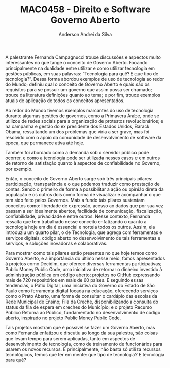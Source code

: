#+STARTUP: overview indent inlineimages logdrawer
#+TITLE: MAC0458 - Direito e Software \linebreak \newline Governo Aberto
#+AUTHOR: Anderson Andrei da Silva
#+LANGUAGE:    bt-br
#+TAGS: noexport(n) Stats(S)
#+TAGS: Teaching(T) R(R) OrgMode(O) Python(P)
#+TAGS: Book(b) DOE(D) Code(C) NODAL(N) FPGA(F) Autotuning(A) Arnaud(r)
#+TAGS: DataVis(v) PaperReview(W)
#+EXPORT_SELECT_TAGS: Blog
#+OPTIONS:   H:3 num:t toc:nil \n:nil @:t ::t |:t ^:t -:t f:t *:t <:t
#+OPTIONS:   TeX:t LaTeX:t skip:nil d:nil todo:t pri:nil tags:not-in-toc
#+EXPORT_SELECT_TAGS: export
#+EXPORT_EXCLUDE_TAGS: noexport
#+COLUMNS: %25ITEM %TODO %3PRIORITY %TAGS
#+SEQ_TODO: TODO(t!) STARTED(s!) WAITING(w@) APPT(a!) | DONE(d!) CANCELLED(c!) DEFERRED(f!)

#+LATEX_CLASS_OPTIONS: [a4paper]
#+LATEX_HEADER: \usepackage[margin=2cm]{geometry}
#+LATEX_HEADER: \usepackage{sourcecodepro}
#+LATEX_HEADER: \usepackage{booktabs}
#+LATEX_HEADER: \usepackage{array}
#+LATEX_HEADER: \usepackage{colortbl}
#+LATEX_HEADER: \usepackage{listings}
#+LATEX_HEADER: \usepackage{graphicx}
#+LATEX_HEADER: \usepackage[english]{babel}
#+LATEX_HEADER: \usepackage[scale=2]{ccicons}
#+LATEX_HEADER: \usepackage{hyperref}
#+LATEX_HEADER: \usepackage{relsize}
#+LATEX_HEADER: \usepackage{amsmath}
#+LATEX_HEADER: \usepackage{bm}
#+LATEX_HEADER: \usepackage{amsffontonts}
#+LATEX_HEADER: \usepackage{bm}
#+LATEX_HEADER: \usepackage{wasysym}
#+LATEX_HEADER: \usepackage{float}
#+LATEX_HEADER: \usepackage{ragged2e}
#+LATEX_HEADER: \usepackage{textcomp}
#+LATEX_HEADER: \usepackage{pgfplots}
#+LATEX_HEADER: \usepackage{todonotes}
#+LATEX_HEADER: \lstdefinelanguage{Julia}%
#+LATEX_HEADER:   {morekeywords={abstract,struct,break,case,catch,const,continue,do,else,elseif,%
#+LATEX_HEADER:       end,export,false,for,function,immutable,mutable,using,import,importall,if,in,%
#+LATEX_HEADER:       macro,module,quote,return,switch,true,try,catch,type,typealias,%
#+LATEX_HEADER:       while,<:,+,-,::,/},%
#+LATEX_HEADER:    sensitive=true,%
#+LATEX_HEADER:    alsoother={$},%
#+LATEX_HEADER:    morecomment=[l]\#,%
#+LATEX_HEADER:    morecomment=[n]{\#=}{=\#},%
#+LATEX_HEADER:    morestring=[s]{"}{"},%
#+LATEX_HEADER:    morestring=[m]{'}{'},%
#+LATEX_HEADER: }[keywords,comments,strings]%
#+LATEX_HEADER: \lstset{ %
#+LATEX_HEADER:   backgroundcolor={},
#+LATEX_HEADER:   basicstyle=\ttfamily\scriptsize,
#+LATEX_HEADER:   breakatwhitespace=true,
#+LATEX_HEADER:   breaklines=true,
#+LATEX_HEADER:   captionpos=n,
# #+LATEX_HEADER:   escapeinside={\%*}{*)},
#+LATEX_HEADER:   extendedchars=true,
#+LATEX_HEADER:   frame=n,
#+LATEX_HEADER:   language=R,
#+LATEX_HEADER:   rulecolor=\color{black},
#+LATEX_HEADER:   showspaces=false,
#+LATEX_HEADER:   showstringspaces=false,
#+LATEX_HEADER:   showtabs=false,
#+LATEX_HEADER:   stepnumber=2,
#+LATEX_HEADER:   stringstyle=\color{gray},
#+LATEX_HEADER:   tabsize=2,
#+LATEX_HEADER: }
#+LATEX_HEADER: \renewcommand*{\UrlFont}{\ttfamily\smaller\relax}

A palestrante Fernanda Campagnucci trouxe discussões e aspectos muito
interessantes no que tange o conceito de Governo Aberto. Focando
principalmente na dualidade entre utilizar e como utilizar tecnologia
em gestões públicas, em suas palavras: “Tecnologia para quê? E que
tipo de tecnologia?”. Dessa forma abordou exemplos de uso de
tecnologia ao redor do Mundo; definiu qual o conceito de Governo
Aberto e quais são os requisitos para se possuir um governo que assim
possa ser chamado; trouxe da literatura definições quanto ao tema; e
por fim, trouxe exemplos atuais de aplicação de todos os conceitos
apresentados.

Ao redor do Mundo tivemos exemplos marcantes do uso de tecnologia
durante algumas gestões de governos, como a Primavera Árabe, onde se
utilizou de redes sociais para a organização de protestos
revolucionários; e na campanha e gestão do ex presidente dos Estados
Unidos, Barack Obama, ressaltando um dos problemas que viria a ser
grave, mas foi resolvido com o apoio da comunidade de desenvolvimento
de software da época, que permanece ativa até hoje. 

Também foi abordado como a demanda sob o servidor público pode
ocorrer, e como a tecnologia pode ser utilizada nesses casos e em
outros de retorno de satisfação quanto à aspectos de confiabilidade no
Governo, por exemplo.

Então, o conceito de Governo Aberto surge sob três principais pilares:
participação, transparência e o que podemos traduzir como prestação de
contas. Sendo o primeiro de forma a possibilitar a ação ou opinião
direta da população e os outros dois como forma de visualizar e
acompanhar o que tem sido feito pelos Governos. Mais a fundo tais
pilares sustentam conceitos como: liberdade de expressão, acesso ao
dados que por sua vez passam a ser idealmente abertos, facilidade de
comunicação, fiscalização, confiabilidade, privacidade e entre
outros. Nesse contexto, Fernanda ressalta que tem trabalhado nesse
conceito enfatizando o quanto a tecnologia hoje em dia é essencial e
norteia todos os outros. Assim, ela introduziu um quarto pilar, o de
Tecnologia, que agrega com ferramentas e serviços digitais, código
aberto no desenvolvimento de tais ferramentas e serviços, e soluções
inovadoras e colaborativas.

Para mostrar como tais pilares estão presentes no que hoje temos como
Governo Aberto, e a importância do último nesse meio, fomos
apresentados à projetos como Decidim, que oferece diversas ferramentas
participativas; Public Money Public Code, uma iniciativa de retornar o
dinheiro investido à administração pública em código aberto; projetos
no GitHub expressando mais de 720 repositórios em mais de 60 países. E
seguindo essas tendências, o Pátio Digital, uma iniciativa do Governo
do Estado de São Paulo como ferramenta digital focada na educação,
oferecendo serviços como o Prato Aberto, uma forma de consultar o
cardápio das escolas da Rede Municipal de Ensino; Fila da Creche,
disponibilizando a consulta do status da fila de espera em creches do
Município; e o  projeto Recurso Público Retorna ao Público,
fundamentado no desenvolvimento de código aberto, inspirado no projeto
Public Money Public Code.

Tais projetos mostram que é possível se fazer um Governo Aberto, mas
como Fernanda enfatizou e discutiu ao longo da sua palestra, são
coisas que levam tempo para serem aplicadas, tanto em aspectos de
desenvolvimento de tecnologia, como de treinamento de funcionários
para usarem os novos recursos. E principalmente, não basta só utiliza
recursos tecnológicos, temos que ter em mente: que tipo de tecnologia?
E tecnologia para quê?


